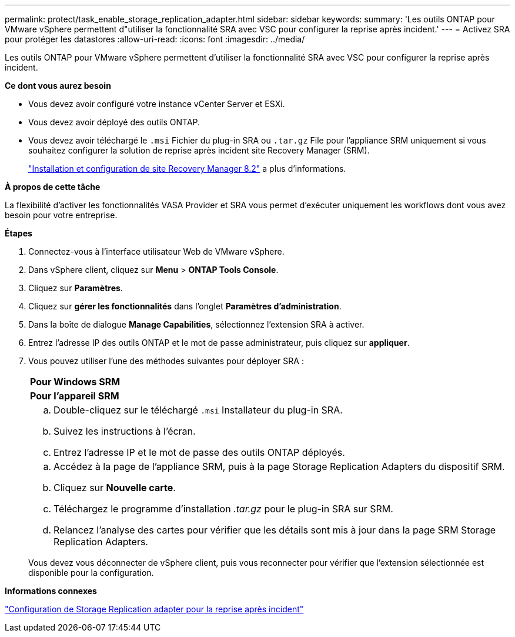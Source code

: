 ---
permalink: protect/task_enable_storage_replication_adapter.html 
sidebar: sidebar 
keywords:  
summary: 'Les outils ONTAP pour VMware vSphere permettent d"utiliser la fonctionnalité SRA avec VSC pour configurer la reprise après incident.' 
---
= Activez SRA pour protéger les datastores
:allow-uri-read: 
:icons: font
:imagesdir: ../media/


[role="lead"]
Les outils ONTAP pour VMware vSphere permettent d'utiliser la fonctionnalité SRA avec VSC pour configurer la reprise après incident.

*Ce dont vous aurez besoin*

* Vous devez avoir configuré votre instance vCenter Server et ESXi.
* Vous devez avoir déployé des outils ONTAP.
* Vous devez avoir téléchargé le `.msi` Fichier du plug-in SRA ou `.tar.gz` File pour l'appliance SRM uniquement si vous souhaitez configurer la solution de reprise après incident site Recovery Manager (SRM).
+
https://docs.vmware.com/en/Site-Recovery-Manager/8.2/com.vmware.srm.install_config.doc/GUID-B3A49FFF-E3B9-45E3-AD35-093D896596A0.html["Installation et configuration de site Recovery Manager 8.2"] a plus d'informations.



*À propos de cette tâche*

La flexibilité d'activer les fonctionnalités VASA Provider et SRA vous permet d'exécuter uniquement les workflows dont vous avez besoin pour votre entreprise.

*Étapes*

. Connectez-vous à l'interface utilisateur Web de VMware vSphere.
. Dans vSphere client, cliquez sur *Menu* > *ONTAP Tools Console*.
. Cliquez sur *Paramètres*.
. Cliquez sur *gérer les fonctionnalités* dans l'onglet *Paramètres d'administration*.
. Dans la boîte de dialogue *Manage Capabilities*, sélectionnez l'extension SRA à activer.
. Entrez l'adresse IP des outils ONTAP et le mot de passe administrateur, puis cliquez sur *appliquer*.
. Vous pouvez utiliser l'une des méthodes suivantes pour déployer SRA :
+
|===


 a| 
*Pour Windows SRM*
| *Pour l'appareil SRM* 


 a| 
.. Double-cliquez sur le téléchargé `.msi` Installateur du plug-in SRA.
.. Suivez les instructions à l'écran.
.. Entrez l'adresse IP et le mot de passe des outils ONTAP déployés.

 a| 
.. Accédez à la page de l'appliance SRM, puis à la page Storage Replication Adapters du dispositif SRM.
.. Cliquez sur *Nouvelle carte*.
.. Téléchargez le programme d'installation _.tar.gz_ pour le plug-in SRA sur SRM.
.. Relancez l'analyse des cartes pour vérifier que les détails sont mis à jour dans la page SRM Storage Replication Adapters.


|===
+
Vous devez vous déconnecter de vSphere client, puis vous reconnecter pour vérifier que l'extension sélectionnée est disponible pour la configuration.



*Informations connexes*

link:../concepts/concept_manage_disaster_recovery_setup_using_srm.html["Configuration de Storage Replication adapter pour la reprise après incident"]
